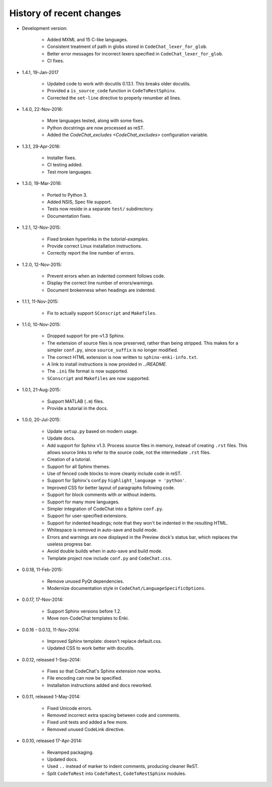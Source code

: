 .. Copyright (C) 2012-2016 Bryan A. Jones.

   This file is part of CodeChat.

   CodeChat is free software: you can redistribute it and/or modify it under the terms of the GNU General Public License as published by the Free Software Foundation, either version 3 of the License, or (at your option) any later version.

   CodeChat is distributed in the hope that it will be useful, but WITHOUT ANY WARRANTY; without even the implied warranty of MERCHANTABILITY or FITNESS FOR A PARTICULAR PURPOSE.  See the GNU General Public License for more details.

   You should have received a copy of the GNU General Public License along with CodeChat.  If not, see <http://www.gnu.org/licenses/>.

*************************
History of recent changes
*************************

- Development version:

    - Added MXML and 15 C-like languages.
    - Consistent treatment of path in globs stored in ``CodeChat_lexer_for_glob``.
    - Better error messages for incorrect lexers specified in ``CodeChat_lexer_for_glob``.
    - CI fixes.

- 1.4.1, 19-Jan-2017

    - Updated code to work with docutils 0.13.1. This breaks older docutils.
    - Provided a ``is_source_code`` function in ``CodeToRestSphinx``.
    - Corrected the ``set-line`` directive to properly renumber all lines.

- 1.4.0, 22-Nov-2016:

    - More languages tested, along with some fixes.
    - Python docstrings are now processed as reST.
    - Added the `CodeChat_excludes <CodeChat_excludes>` configuration variable.

- 1.3.1, 29-Apr-2016:

    - Installer fixes.
    - CI testing added.
    - Test more languages.

- 1.3.0, 19-Mar-2016:

    - Ported to Python 3.
    - Added NSIS, Spec file support.
    - Tests now reside in a separate ``test/`` subdirectory.
    - Documentation fixes.

- 1.2.1, 12-Nov-2015:

    - Fixed broken hyperlinks in the `tutorial-examples`.
    - Provide correct Linux installation instructions.
    - Correctly report the line number of errors.

- 1.2.0, 12-Nov-2015:

    - Prevent errors when an indented comment follows code.
    - Display the correct line number of errors/warnings.
    - Document brokenness when headings are indented.

- 1.1.1, 11-Nov-2015:

    - Fix to actually support ``SConscript`` and ``Makefiles``.

- 1.1.0, 10-Nov-2015:

    - Dropped support for pre-v1.3 Sphinx.
    - The extension of source files is now preserved, rather than being stripped. This makes for a simpler ``conf.py``, since ``source_suffix`` is no longer modified.
    - The correct HTML extension is now written to ``sphinx-enki-info.txt``.
    - A link to install instructions is now provided in `../README`.
    - The ``.ini`` file format is now supported.
    - ``SConscript`` and ``Makefiles`` are now supported.

- 1.0.1, 21-Aug-2015:

    - Support MATLAB (``.m``) files.
    - Provide a tutorial in the docs.

- 1.0.0, 20-Jul-2015:

    - Update ``setup.py`` based on modern usage.
    - Update docs.
    - Add support for Sphinx v1.3. Process source files in memory, instead of creating ``.rst`` files. This allows source links to refer to the source code, not the intermediate ``.rst`` files.
    - Creation of a tutorial.
    - Support for all Sphinx themes.
    - Use of fenced code blocks to more cleanly include code in reST.
    - Support for Sphinx's conf.py ``highlight_language = 'python'``.
    - Improved CSS for better layout of paragraphs following code.
    - Support for block comments with or without indents.
    - Support for many more languages.
    - Simpler integration of CodeChat into a Sphinx ``conf.py``.
    - Support for user-specified extensions.
    - Support for indented headings; note that they won't be indented in the resulting HTML.
    - Whitespace is removed in auto-save and build mode.
    - Errors and warnings are now displayed in the Preview dock's status bar, which replaces the useless progress bar.
    - Avoid double builds when in auto-save and build mode.
    - Template project now include ``conf.py`` and ``CodeChat.css``.

- 0.0.18, 11-Feb-2015:

    - Remove unused PyQt dependencies.
    - Modernize documentation style in ``CodeChat/LanguageSpecificOptions``.

- 0.0.17, 17-Nov-2014:

    - Support Sphinx versions before 1.2.
    - Move non-CodeChat templates to Enki.

- 0.0.16 - 0.0.13, 11-Nov-2014:

    - Improved Sphinx template: doesn't replace default.css.
    - Updated CSS to work better with docutils.

- 0.0.12, released 1-Sep-2014:

    - Fixes so that CodeChat's Sphinx extension now works.
    - File encoding can now be specified.
    - Installaiton instructions added and docs reworked.

- 0.0.11, released 1-May-2014:

    - Fixed Unicode errors.
    - Removed incorrect extra spacing between code and comments.
    - Fixed unit tests and added a few more.
    - Removed unused CodeLink directive.

- 0.0.10, released 17-Apr-2014:

    - Revamped packaging.
    - Updated docs.
    - Used ``..`` instead of marker to indent comments, producing cleaner ReST.
    - Split ``CodeToRest`` into ``CodeToRest``, ``CodeToRestSphinx`` modules.
